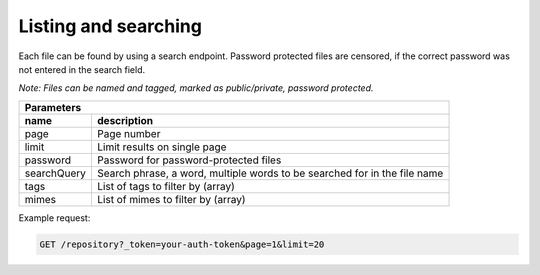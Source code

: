 Listing and searching
=====================

Each file can be found by using a search endpoint.
Password protected files are censored, if the correct password was not entered in the search field.

*Note: Files can be named and tagged, marked as public/private, password protected.*

========================  =============================================================================================
Parameters
-----------------------------------------------------------------------------------------------------------------------
 name                      description
========================  =============================================================================================
 page                       Page number
 limit                      Limit results on single page
 password                   Password for password-protected files
 searchQuery                Search phrase, a word, multiple words to be searched for in the file name
 tags                       List of tags to filter by (array)
 mimes                      List of mimes to filter by (array)
========================  =============================================================================================

Example request:

.. code:: json

    GET /repository?_token=your-auth-token&page=1&limit=20


